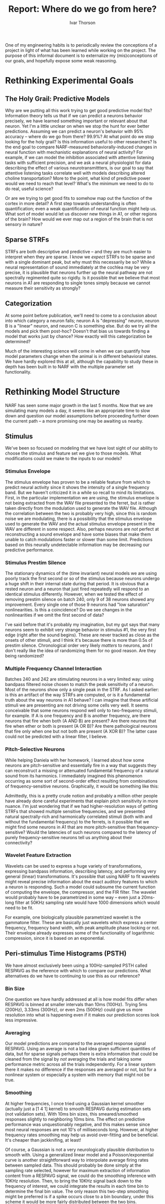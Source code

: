 #+TITLE: Report: Where do we go from here?
#+AUTHOR: Ivar Thorson
#+OPTIONS:  toc:nil
#+LaTeX_CLASS: ivararticle

  One of my engineering habits is to periodically review the conceptions of a project in light of what has been learned while working on the project. The purpose of this informal document is to externalize my (mis)conceptions of our goals, and hopefully expose some weak reasoning. 

* Rethinking Experimental Goals

** The Holy Grail: Predictive Models

   Why are we putting all this work trying to get good predictive model fits? Information theory tells us that if we can predict a neurons behavior precisely, we have learned something important or relevant about that neuron. Yet I'm a little unclear on when we stop the hunt for ever better predictions. Assuming we can predict a neuron's behavior with 95% accuracy -- where do we go from there? 99.9%? At what point do we stop looking for the holy grail? Is this information useful to other researchers? Is the end goal to compare NARF-measured behaviorally-induced changes in neural function with mechanistic explanations of neural activity? For example, if we can model the inhibition associated with attentive listening tasks with sufficient precision, and we ask a neural physiologist for data describing the effect of various neurotransmittters, is our goal to say that attentive listening tasks correlate well with models describing altered choline transportation? More to the point, what kind of predictive power would we need to reach that level? What's the minimum we need to do to do real, useful science?

   Or are we trying to get good fits to somehow map out the function of the cortex in more detail? A first step towards understanding is often quantification; even a weak quantification of neural function might help us. What sort of model would let us discover new things in A1, or other regions of the brain? How would we ever map out a region of the brain that is not sensory in nature?

** Sparse STRFs

   STRFs are both descriptive and predictive -- and they are much easier to interpret when they are sparse. I know we /expect/ STRFs to be sparse and with a single dominant peak, but why must this necessarily be so? While a neural representation of sound immediately at the cochlea may be very precise, it is plausible that neurons further up the neural pathway are not spectrally regimented quite so rigidly. Is it possible that we believe that most neurons in A1 are responding to single tones simply because we cannot measure their sensitivity as strongly?

** Categorization

   At some point before publication, we'll need to come to a conclusion about into which category a neuron falls; neuron A is "depressing" neuron, neuron B is a "linear" neuron, and neuron C is something else. But do we try all the models and pick them post-hoc? Doesn't that bias us towards finding a model that works just by chance? How exactly will this categorization be determined?

   Much of the interesting science will come in when we can quantify how model parameters change when the animal is in different behavioral states. We have hardly explored this at all, although the capability to study these in depth has been built in to NARF with the multiple parameter set functionality. 

* Rethinking Model Structure

  NARF has seen some major growth in the last 5 months. Now that we are simulating many models a day, it seems like an appropriate time to slow down and question our model assumptions before proceeding further down the current path -- a more promising one may be awaiting us nearby. 

** Stimulus

   We've been so focused on modeling that we have lost sight of our ability to choose the stimulus and feature set we give to those models. What modifications could we make to the inputs to our models?

*** Stimulus Envelope
    
    The stimulus envelope has proven to be a reliable feature from which to predict neural activity since it shows the intensity of a single frequency band. But we haven't criticized it in a while so recall to mind its limitations. First, in the particular implementation we are using, the stimulus envelope is not being extracted from the WAV file presented to the ferret, but is rather taken directly from the modulation used to generate the WAV file. Although the correlation between the two is probably very high, since this is random noise we are modulating, there is a possibility that the stimulus envelope used to generate the WAV and the actual stimulus envelope present in the WAV are different in some respect. Also, perhaps neurons are /not/ perfect at reconstructing a sound envelope and have some biases that make them unable to catch modulations faster or slower than some limit. Predictions based on this neurally undetectable information may be decreasing our predictive performance.

*** Stimulus Prestim Silence

    The stationary dynamics of the (time invariant) neural models we are using poorly track the first second or so of the stimulus because neurons undergo a huge shift in their internal state during that period. It is obvious that a rested neuron and a neuron that just fired repeatedly will respond to an identical stimulus differently. However, when we tested the effect of removing prestim silence on batch 240, only 9 of 38 neurons showed any improvement. Every single one of those 9 neurons had "low saturation" nonlinearities. Is this a coincidence? Do we see changes in the nonlinearities if we omit the first second of data?
    
    I've said before that it's probably my imagination, but my gut says that many neurons seem to exhibit very strange behavior in stimulus #1, the very first edge (right after the sound begins). These are never tracked as close as the onsets of other stimuli, and I think it's because there is more than 0.5s of prestim silence. Chronological order very likely /matters/ to neurons, and I don't really like the idea of randomizing them for no good reason. Are they being randomized? 

*** Multiple Frequency Channel Interaction

    Batches 240 and 242 are stimulating neurons in a very limited way: using bandpass filtered noise chosen to match the peak sensitivity of a neuron. Most of the neurons show only a single peak in the STRF. As I asked earlier: is this an artifact of the way STRFs are computed, or is it a fundamental truth about the way neurons in A1 behave? I can imagine that these artificial stimuli we are presenting are not driving some cells very well. It seems conceivable that some neurons respond well only to two-frequency stimuli, for example. If A is one frequency and B is another frequency, are there neurons that fire when both (A AND B) are present? Are there neurons that fire when ether or both is present (A OR B)? Are there pathological neurons that fire only when one but not both are present (A XOR B)? The latter case could not be predicted with a linear filter, I believe.

*** Pitch-Selective Neurons

    While helping Daniela with her homework, I learned about how some neurons are pitch-sensitive and essentially fire in a way that suggests they can reconstruct a missing or attenuated fundamental frequency of a natural sound from its harmonics. I immediately imagined this phenomenon occurring as some sort of second-order effect resulting from combinations of frequency-sensitive neurons. Graphically, it would be something like this:
    
    #+LaTeX: \begin{center}\includegraphics[height=5in]{pitch-sensitive-neurons.pdf}\end{center}

    Admittedly, this is a pretty crude notion and probably a million other people have already done careful experiments that explain pitch sensitivity in more nuance. I'm just wondering that if we had higher-resolution ways of getting STRFs that showed multiple sensitive frequencies, and we presented natural spectrally-rich and harmonically correlated stimuli (both with and without the fundamental frequency) to the ferrets, is it possible that we might find some neurons in A1 that are more pitch-sensitive than frequency-sensitive? Would the latencies of such neurons compared to the latency of purely frequency-sensitive neurons tell us anything about their connectivity?

*** Wavelet Feature Extraction

    Wavelets can be used to express a huge variety of transformations, expressing bandpass information, describing latency, and performing very general (linear) transformations. It's possible that using NARF to fit wavelets might reveal precise information about the exact auditory features to which a neuron is responding. Such a model could subsume the current function of computing the envelope, the compressor, and the FIR filter. The wavelet would probably have to be parametrized in some way -- even just a 20ms-long filter at 50KHz sampling rate would have 1000 dimensions which would need to be fit.
    
    For example, one biologically plausible parametrized wavelet is the gammatone filter. These are basically just wavelets which express a center frequency, frequency band width, with peak amplitude phase locking or not. Their envelope already expresses some of the functionality of logarithmic compression, since it is based on an exponential.

** Peri-stimulus Time Histograms (PSTH)

   We have almost exclusively been using a 100Hz-sampled PSTH called RESPAVG as the reference with which to compare our predictions. What alternatives do we have to continuing to use this as our reference?

*** Bin Size

    One question we have hardly addressed at all is how model fits differ when RESPAVG is binned at smaller intervals than 10ms (100Hz). Trying 5ms (200Hz), 3.33ms (300Hz), or even 2ms (500Hz) could give us more resolution into what is happening even if it makes our prediction scores look less impressive.

*** Averaging 

    Our model predictions are compared to the averaged response signal RESPAVG. Using an average is not a bad idea given sufficient quantities of data, but for sparse signals perhaps there is extra information that could be cleaned from the signal by /not/ averaging the trials and taking some performance metric across all the trials independently. For a linear system there it makes no difference if the responses are averaged or not, but for a nonlinear system or especially a system with memory that might not be true. 

*** Smoothing

    At higher frequencies, I once tried using a Gaussian kernel smoother (actually just a [1 4 1] kernel) to smooth RESPAVG during estimation sets (not validation sets). With 10ms bin sizes, this smeared/smoothed responses slightly to neighboring 10ms bins. The effect on predictive performance was unquestionably negative, and this makes sense since most neural responses are not 10's of milliseconds long. However, at higher frequency rates smoothing may help us avoid over-fitting and be beneficial. It's cheaper than jackknifing, at least!
    
    Of course, a Gaussian is not a very neurologically plausible distribution to smooth with. Using a generalized linear model and a Poisson/exponential curve is another straightforward way to interpolate average firing rates between sampled data. This should probably be done simply at the sampling rate selected, however for maximum extraction of information content from a RESPAVG signal, we could do the smoothing inference with 10KHz resolution. Then, to bring the 10KHz signal back down to the frequency of interest, we could integrate the results in each time bin to determine the final bin value. The only reason this two-step smoothing might be preferred is if a spike occurs close to a bin boundary, under this scheme it would be more fairly distributed between the two bins.

** Compressors

   Compressors are our pre-FIR nonlinearity, and we chose them rather empirically because they seem to improve our results. Let's revisit some assumptions we made.
   
*** Logarithmic and Square Root

   The primary motivation for using a compressor nonlinearity is that we believe that neurons respond logarithmically to increasing volume rates. We also know that neurons can't fire faster than some limit, so adding a term to asymptotically approach that maximum rate of fire seems reasonable. but is that really what we are modeling? A simple experiment might help us determine this. For example, if we simply present the same bandpass stimulus at increasing volume levels, can we get a better estimate of the compressor? Maybe it's not described well by the LOG2B keyword at all, and the average rate of fire drops off at the higher volume levels making the curve non-monotonic. We already see many curves like this in the nonparametric nonlinearity curves, and correcting it /before/ the FIR filter could show benefits.
   
   Also, I'm not really clear on how an absolute sound intensity (say, 80dB as heard by the ferret) corresponds with the data we are getting from BAPHY. Is BAPHY normalizing the signals before giving them to NARF? Is the absolute sound intensity expressed explicitly in the signal by its magnitude, or are all signal magnitudes scaled to be 1? Is the compressor is always working on data scaled in the same way (i.e. the same volume scale for all neurons)? If not, isn't that a bug? Considering absolute intensity at the compressor stage might improve our fits, even if we normalize before the FIR filter anyway.

   At one point we tried fitting the logarithm and square root along with the other coefficients, but it never seemed to work very well when combined with the FIR coefficients. Perhaps it should be fit in a separate step.

** Stateful Components

   Currently the only module storing any kind of neural /state/ is the depression filter. The fact that it usually improves the fits suggests we should put more work  into finding other simple recursive filters that also have some time-varying state

*** Depression Filters

    The depression filters are simple, biologically plausible, and exactly the kind of neural modeling that should be done. However, there is a troubling aspect of the depression filter that needs to be considered: the state of the depression filter is probably being estimated in a very poor way. The depression filter state is being estimated "open-loop", since it is estimated entirely from input data and there is no correction for actual spiking events that are occurring. From robotics experience, open loop models very poorly track the actual state of a dynamic system, even if their parameters are estimated fairly closely.

    But how can we fairly estimate both the internal state and model parameters at the same time? One of the simplest thing that we could try would be to use a single-pass Kalman filter with a very low weight for the (assumed noisy) neural observations. This would /mostly/ estimate the system state based purely on the STIM signal, but would still gently correct for model inaccuracies that would otherwise bring the state greatly out of sync with the actual RESPAVG signal.

    A much slower but more flexible algorithm would be to use Expectation Maximization to estimate the state of the system in the context of a model. Perhaps this should only be done after the fitting is completely done, as it proved too slow for use during fitting.

*** Formulation from Linear Feedback Control Theory

    There is a huge amount of engineering control theory literature available for studying incrementally linear systems governed by ordinary differential equations of the form:
    
    \[ \dot{x} = Ax + Bu \]
    \[ y = Cx + Du \]

    The equations can be either discrete or continuous. Uppercase letters are matrices, lowercase letters are vectors. In block diagram form, the above model looks like this:

    #+LaTeX: \begin{center}\includegraphics[width=4in]{Typical_State_Space_model.png}\end{center}

    These types of formulations are well researched and immediately applicable to physical systems of all kinds, including neural models. For simple systems ABCD have constant elements, but in general models the elements of ABCD can be functions of other variables. If $u$ is the history of the last 10 STIM values, then matrix $B$ is effectively our linear filter, assuming it has constant elements. For models with depression terms, we could argue that depression's statefulness and is creating functionality somewhat like the $A$ matrix, assuming that depression was modeled using first-order exponentials. Finally, the nonparametric nonlinearity is somewhat similar to the effect of matrix $C$. Most systems don't have any feed-through terms $D$. Neural systems would never have this block unless we were stimulating neurons electrically and trying to avoid the confounding effect of applied voltage stimulus on the measurement of spikes. 

    There may be some benefit to thinking about neural activity in terms of these matrices ABC(D). Perhaps there is a even linear model for $C$ that would replace the effect of the NPNL by basing it on some hidden state $x$. Such a model would be simpler than the NPNL we have now. 

    More generally, elements of matrices $A,B,C$ can be made arbitrary functions of $x,u$ and very complex versions of this could be studied. Usually formulating mathematical problems in such a form lets you compute gradients, create state observers, and numerically integrate more efficiently.

** Linear Filters

   These are the real workhorse of the models, but sometimes I wonder how much I am really learning about a neuron from its FIR filter. What are our alternatives?

*** Finite Impulse Response (FIR) Filters

     The most obvious piece of information we are getting from the FIR filters is the latency, but if there are inhibition/excitation pairs, we can also glean:

    1. Strong excitation by itself means the neuron's activation represents a "sustained feature".
    2. Strong excitation followed by strong inhibition means the neuron's activation represents a "sound onset feature".
    3. Strong inhibition followed by excitation means the neuron's activation represents a "sound conclusion feature"

    Perhaps we can constrain or parametrize the FIR filter bit more to reduce its dimensionality. For constraints, perhaps just limiting the number of coefficients would help. Have we ever seen any important FIR coefficients beyond 70ms latency, for example? Usually anything beyond 50ms looks like depression effects aliasing onto the FIR filter. 

    For parametrization, perhaps using some sum of (inverse/log) Gaussian to describe the STRF would be an efficient encoding. A mean and covariance matrix would describe a sensitive region in an STRF with just a few parameters and could be discretized to arbitrary precision.

*** Volterra Filters

    Second order filters are beating the simple linear FIR filters, and often the stateful depression filters. We have only been considering channel-to-channel interactions, not temporal interactions. Perhaps considering the second-order interactions of a signal with a slightly delayed version of itself would also improve performance.

*** Inhibition/Excitation 

    We have not explored whether or not separate inhibition/excitation FIR models improve performance. A little work here could pay big dividends. 

** Nonlinearities
   
   One persistent observation that I have been struck by is the trade-off in complexity between nonlinearity and filter.  Simple filters have complex nonlinearities. complex Nonlinearities make simpler filters.  This suggests that for sparse, clean filters, we should have better NPNLs. So far, enforcing sparsity on the FIR filter and smoothness on the nonlinearity is giving the qualitatively best results. 

   Aside from that, the most important characteristic of the nonlinearity seems to be how well it extrapolates beyond the bounds of the estimation set data. More research into extrapolation could probably improve performance beyond what we have even now. For now, I think just categorizing what has already been tried is sufficient. 

*** NPNL

    Good performance, fast to compute and very good in general. Its limitation is found at the extremes of the nonlinearity, which are systematically over-estimated on the low side and under-estimated on the high side. Perhaps 

*** NPNL2

    A two-dimensional version of NPNL for studying interaction between two channels. I don't know much about this yet. It is suffering from data sparsity, or does it have the same problem as NPNL towards the extreme edges of the nonlinearity?

*** NPFNL

    A Gaussian window filter with a width equal to 1/5th of the nonlinearity's input domain span that is convolved with the correlation between STIM and RESPAVG. It works pretty fast, is not sensitive to outliers during the prestim silence phase, and extrapolates towards the average of the most extreme points, which is usually reasonable. I don't think this can be improved any further given how simple it is. 

*** SENL

    A Sparse Gaussian mixture model which uses a small number of 1d Gaussian (0.2 relative width) centered at 'representative' data points. Unfortunately, since it uses 1D caution's, it generalizes toward zero as you move away from the known data points -- in other words, it will always extrapolate towards zero. Despite this, it did pretty well and is fast enough to be of some practical use. 

*** Gaussian Mixtures

    The nonlinearity which produces the simplest, prettiest curves that fit the data. Gaussian mixture models uses three or four expectation-maximized 2D Gaussians to create a nonparametric nonlinearity. The general reference implementation I downloaded from a friend (Sylvain) is very slow, but perhaps could be improved through optimization. I would use this for everything if it weren't computationally so demanding because it's just great. Perhaps it could be used only in the final stages of a fit or with quick, single-pass fitters like boosting. 

*** Explicit functions
    
    We tried exponentials, sigmoids, second order polynomials, and zero threshold levels. Although simple and attractive as analytical descriptions, they can't hold a candle to nonparametric nonlinearity flexibility. It is also striking how much noisier the FIR fits become when a poorly-fitting explicit output nonlinearity is used. Probably they should be fit separately if a clean FIR is desired, despite the fact that fitting them both together typically produced higher performance. 

** Performance Metrics

   How do we measure performance, and what other metrics should we consider?

*** Correlation

    At the end of the day, we have been focused about the correlation coefficient. It's great, it's convenient, it's understandable, but it's not the whole story. It's just a single number being used to describe systems with lots of variance. Probably everyone in this lab is familiar with Anscombe's Quartet, which all have the same mean, variance, regression line, and correlation:

    #+LaTeX: \begin{center}\includegraphics[width=4in]{anscombes_quartet.png}\end{center}

    Perhaps we need to start at saving other metrics in the NARF browser as well or plotting these correlation diagrams to double-check. Or, automatically detecting and excluding very rare points from the correlation process before computing the final correlation could also give a more accurate metric about the model performance.

*** Mean Squared Error (L2 Loss Function)

    Like correlation, MSE is sensitive to outliers. Not much else to say about this other than it's a useful metric and that it works pretty well since it controls the absolute scale of model parameters better than simple correlation.

*** Absolute Error (L1 Loss Function)
    
    Absolute error is something so simple to implement that we should just try it. It's much less sensitive to outliers than the L2 norm and might give qualitatively better FIR fits.

*** Maximum Likelihood 

    My Bayesian education really craves for a /real/ performance metric that is probabilistic in some sense. Computing this would give us the Akaike Information Criterion (AIC) and the Bayesian Information Criterion (BIC) metrics as a side effect. Some foundational work to estimate this is already in place (time scaling and inter-spike-interval computation), but I haven't gotten this working with NARF yet. 

*** Sparsity Metrics

    The FIR sparsity metric currently being used ($d$) is defined as the ratio of the $L_1$ norm to $L_2$ norm, squared. $d$ can vary from a minimum of 1 to a maximum of $n$, where $n$ is the number of parameters. It is thus a comparable metric regardless of how many degrees of freedom $n$ there are -- if the sparsity number $d=3.1$, then it has a dimensionality or complexity of about 3 strong coefficients, and all other coefficients are assumed to be zero. It cannot go below one, the limit at which all the mass of the 'mass' of the filter coefficients is concentrated into a single coefficient. 

  The definition is very simple:

  \begin{equation}
  d=\left(\frac{\left\Vert c\right\Vert _{1}}{\left\Vert c\right\Vert _{2}}\right)^{2}
  \end{equation}

  where $\left\Vert c\right\Vert _{1}$ and $\left\Vert c\right\Vert _{2}$ are the one and two norms

  \begin{equation}
  \left\Vert c\right\Vert _{1}=|c_{1}|+|c_{2}|+...+|c_{n}|
  \end{equation}

  \begin{equation}
  \left\Vert c\right\Vert _{2}=\sqrt{c_{1}^{2}+c_{2}^{2}+...+c_{n}^{2}}
  \end{equation}
 
  Finally, if all the coefficients are zero, then $d=n$ because all coefficients are equal. 

  In practice, this metric seems to work appropriately well on the neural data. Probably other people have a proper name for this metric since it is so simple other people must be using it for other purposes as well.
     
** Fitters

   Most of the time, we have been using single-step fitters. However, the new keyword system should allow us to create models which fit using different algorithms at different times. Also, we should forever keep in mind that "/There is no globally best fitting routines, only fitting routines which work well for certain cells and models./"

*** Annealing (anneal)

    Simulated annealing is very slow, but may have some advantages as a fitter when using jackknifes or cross-validation because *ANNEAL* never finds the same local minimum twice. There is much more variation in jackknifes and would probably allow more shrinkage. 

*** Boosting (boost)

    Boosting has been our bread and butter for searching through linear coefficients, and gives pretty sparse solutions. The only thing faster than *BOOST* with early stopping is linear least squares. 

*** Line Search (fmin, fminu)

    The *FMIN* keyword and *FMINU* both use matlab's line search algorithms underneath. The differences seem minor and related to the initialization of the search. Both are pretty robust, although neither converges very quickly. They typically iterate 10000 times and then terminate.

*** Linear Least Squares (lsq)

    Quick and prone to over-fit, *LSQ* also tends to give the very best results at high correlations (>0.6) because of its fast convergence. 

*** Genetic Algorithm (genetic)

    This actually worked pretty well if you add enough generations. There are so many optimization parameters to play with that *GENETIC* was not fully explored as a fitter. It is probably best left for exceptionally nonlinear problems.
   
*** Nonlinear Least Squares (lsqn)

    The *LSQN* keyword uses the nonlinear least squares method underneath. I have not really tested this and am not entirely sure what it is doing, but I guess it is better for moderately nonlinear problems.

*** Shrink after Jackknifing

    Jackknifing and shrinking are more effective for the lower correlation neurons, as we would expect. Typically only cells with an R value below 0.35 or so see any real benefit from jackknifing. Jackknifing also seems to work better if there is no normalization /after/ the FIR filter. It is also more more reliable if there is no nonparametric nonlinearity after the FIR filter. 

    We currently have 4 different implementations which implement jackknifing and shrinking:
    1. *SHBOO*: Fit 10 jackknifes using boost, then try 100 shrinkage levels on the jackknifes and take the mean of the shrunk jackknifes. 
    2. *SHBOO2*: Like shboo, but uses *LSQ* to fit, and uses 20 jackknifes and 200 final iterations. 
    3. *SHBOO3*: Fit 10 jackknifes using boost, take the mean of the jackknifes, then try 100 shrinkage levels on that mean. 
    4. *SHBOO4*: Same as shboo3, but using correlation to evaluate performance instead of MSE during the shrinkage

    Shboo3 has equivalent performance to boosting if there is no nonlinearity, and is /slightly/ more sparse. If there is a nonlinearity, shboo3 doesn't work as well. This suggests to me that either jackknifing or shrinking (or both) works poorly for non-linearly compensated systems. Perturbing a nonlinear system in two opposite directions and taking the mean of those two points won't necessarily bring you back to where you started, after all. 

*** Sparse Bayes Fitter
    
    The *SB* keyword is essentially just gradient descent with a fixed step size, but steps only in the most relevant directions to save time. Since it can never work with sparsity metrics and weighted penalties, I'm inclined to retire it. 

*** Sparse Fitters

    Computationally extremely slow, it was a brute-force attempt to use a sparseness penalty during the fitting process. By default they use qboost and run 5 jackknifes at 10 different sparsity levels. Out of those 10 sparsity levels, the best jackknifed-averaged parameter set is chosen. They rely on fairly deterministic behavior of the fitters and would do poorly when combined with a random fitter. 
    
    1. sp1boost: take the mean of the jackknifes
    2. sp2boost: shrink jackknifes using james-stein
    3. sp3boost: shrink jackknifes using stephen's shrinkage equation
    4. sp4boost: Use jackknife that best predicts its training set
    5. sp5boost: Use jackknife that best predicts the held out data
    
*** Automatic Relevancy Detection

    I don't know much about it, but if ARD works for nonlinear systems, then this will necessarily be the path to follow. Shrinking just doesn't seem to work well for nonlinear systems.

*** Cheating Fitters

    For non-Bayesians, it is always cheating to peek at a validation data set. However, it could also argued that we are already cheating because we keep peeking at the validation data set correlation when we select our favorite models, so we are gradually biasing our own results. 

    Perhaps we should explicitly code up our cheating behavior by making an MSES-based fitter which runs at MSES1 through 10 and chooses the sparsity penalty with the highest validation set performance. Generally the MSES# fits produce the sparsest solutions and at least one of them consistently outperforms plain old MSE. With only 10 peeks at the validation data and given the extreme determinism of boosting and its ability to reliably reach the same minima every time, I doubt we are contaminating our results any more than we already are. However, we should be careful to never use a cheating fitter with a non-deterministic fitter like anneal, because that could end up fitting better just by chance.

    Or we could also grow some Bayesian brains, include our validation data with our estimation data, and start comparing models in terms of ML, or MAP instead of arbitrary metrics like correlation.

** Initial Conditions

   This is fairly unexplored territory. 

*** All Zeros (init0)    

    In many ways the ideal place to start from when shooting for sparse solutions from scratch, at high sparsity penalty levels it can prevent other coefficients after the first from growing to their proper magnitude. This occasionally locks fitters into absurd local minima at overpoweringly high sparsity levels.

*** Reverse Correlation (initrc)

    This is a good place to start, although if you use early stopping in the boost algorithm it often leaves a fair amount of "noise" in the FIR coefficients as compared to starting from all-zero filter coefficients. 

*** All Ones (initones)
    
    I mostly used this as a test. It underperforms initrc and init0, not suprisingly. It is probably never useful. 

*** Alternated Zeros (init12)
    
    I'm not sure as to the purpose of this other than to try to bias the fits of two FIR filters towards one channel or another. Did it work?

\pagebreak
* Possible Research Questions
  
  The following is just a laundry list of questions raised in the previous sections, consolidated in one convenient place. 

** Stimulus
   1. What is the correlation and MSE between reconstructed envelopes and the envelopes used to generate the WAV? (If I recall correctly, the gammatone filter was correlated to about 0.97 with the envelope.)
   2. Could computing a stimulus envelope in another way (via another algorithm) possibly improve performance?
   3. Is the stimulus envelope still the only relevant feature to consider, or should we write code that extracts frequency or pitch feature channels?
   4. How closely do STRFs derived from a FIR filter of natural stimuli with multiple frequency channels match TORC-derived STRFs?
   5. Can much of the envelope, FIR filter, and compressor functionality be subsumed by a single wavelet transformation? How hard is it to fit a wavelet?
   6. If we chop off the first second of stimuli, does that qualitatively affect the nonlinearity? What would aliasing effects from non-stationary dynamics look like on a nonparametric nonlinearity?
   7. Is it possible that a neuron is sensitive only to paired frequency stimuli in a Boolean way (AND, OR, XOR)?
   8. If we performed an experiment presenting spectrally rich sounds possessing pitch -- playing sounds both with and without the fundamental frequency present -- do we find neurons in A1 that have pitch sensitivity?

** PSTHs
   1. What do fits look like at 100Hz, 200Hz, 300Hz, and 500Hz sampling rates?
   2. Does Gaussian Kernel Smoothing improve fits at higher sampling rates?
   3. Does Generalized Linear Model Smoothing improve fits at higher sampling rates?
   4. Is there any conceivable case where not averaging the responses together would be important? The only one that comes to mind is when computing inter-spike intervals and doing a performance metric based on the shape of the scaled ISI distribution. 

** Compressors
   1. Does removing all normalization of input signals improve compressor fits?
   2. Does a sigmoidal compressing nonlinearity do better than SQRT or LOG?
   3. Does a non-monotonic compressing nonlinearity have a beneficial effect on prediction?
   4. Does an NPNL before the FIR filter have a beneficial effect on prediction?
   5. Can compressor parameters be fit separately (perhaps /before/ the FIR filter is appended) to improve overall performance?
   6. How is absolute sound intensity expressed in the envelope/WAV data we get from baphy? What does the average response vs volume level look like for the entire population of neurons so that we can best choose a single compressor to use by default?
  
** Stateful Components
   1. Are depression fits different when trained by using non-averaged stimuli presented in their real-life order?
   2. How much does fitting the depression filter parameters improve the scores? Can it be done simultaneously with the FIR filter or not? 
   3. Should stateful components be fitted into an "excitation depression" and an "inhibition depression" and then recombined?
   4. Are ABCD models fittable using standard methods, or will they require some multi-step fitters?

** Linear Filters
   1. Do the inhibition/excitation models show any clear benefit?
   2. Does appending the depression channel create any second-order effects with the linear model?
   3. Do considering temporal interactions of a channel with itself improve fits?
   4. How sparse are STRF fits of batch 233 (Natural Stimuli)? Do they resemble TORC-generated STRFs?
   5. Is parametrizing STRFs from a sum of a limited number of 2D inverse gaussians, poisson curves, etc effective at reducing dimensionality?

** Output Nonlinearities
   1. Does using an NPFNL with a zeros-flattened left side (anything left of the minimum) improve fits?
   2. How sparse is the data given to NPNL2 to estimate the 2D surface?
   3. Can NPNL and NPNL2's extrapolation be improved?
   4. Can GMM be used in a reasonable amount of time with plain old boosting?
   5. How much "worse" are explicit functions instead of nonparametric nonlinearities?

** Performance Metrics
   1. How often are correlation plots not well represented by their outliers? 
   2. Does a correlation metric that excludes outliers improve our fits?
   3. Does an L1 performance metric produce better FIR filters than an L2 norm?
   4. Does a weighted average of the L1 norm and the L2 norm produce a better fit?
   5. Does the Maximum Likelihood work well as a performance metric?
   6. Does the BIC or AIC work well as a performance metric?

** Fitters and Initial Conditions
    1. Does using correlation instead of MSE during shrinkage improve the end result?
    2. Do sp#boost and shboo# fitters work better with NONL? (i.e. are they rendered useless by nonlinearities?)
    3. If we do a jackknifed fit with the NONL, /then/ append the NPNL and shrink, is that more effective?
    4. Can GENETIC and ANNEAL be improved by editing the optimization settings?
    5. Does a cheating fitter work well with boost? With lsq?
    6. Does using multiple fitters in sequence improve correlation scores? (Qboost followed by LSQ, for example)

\pagebreak
* Model Possibility Tree

  In summary, the possibilities I see for models are described by a depth-first search of this tree:
  
  - Stimulus Feature
    - Envelope: /env/
      - Sampling Rate: /100,200,300,400,500/
      - Prestim: /Prestim, noprestim, drop1sec/
    - SingleBand: /sell, sgt/ (Single band elliptical or gammatone filter)
      - Center: ?
      - Width : /5, 10, 20, 50, 100/ (Cents of an octave)
    - AllBands: /aell, agt/ (All bands elliptical or gammatone filtered)
      - Range: (50Hz - 20KHz, fixed)
      - Bands: /1, 2, 4, 8, 16, 32, 64, 128/
    - Pitch: /pitch/
      - Fundamental: ?
      - Harmonics: /3, 5, 7, 9, 11/ (Number of harmonics to consider)
    - Wavelet: /wavelet/
      - Delay: ?
      - Coefs: 500, 1000, 2000 
  - Response Feature: /sra, srb/ (Smoothed respavg, smoothed respavg twopass)
    - Bin size: ? (must match sampling rate)
    - Kernel: /gauss, igauss, exp, gamma/
  - Four Part Models 
    - Compressors
      - Logs: /log1,2,3,4,5,1b,2b,3b,4b,5b/
      - Sqrts: /root1,root2,root3,root4,root5/
    - Depression: /dep, kdep/     (Single depression, with or without kalman correction)
      - DepressionTau: ?
      - RecoveryRate: ?
      - KalmanVariance: ? (amount to trust respavg)
    - Linear Filters: /fir, volterra, inex/
      - Coefs: 20ms, 30ms, 50ms, 100ms (history)
    - Parameterized Linear Filters: /gfir/
      - Center: ?
      - Covariance: ?
    - Nonparametric NLs: /npnl, npnl2, npfnl, npfnl2, senl, gmm/
    - Parametric NLs: /exp, sig, zth, poly/      
  - Single Block Models
    - ABCD: /abcd, kabcd/ (Control blocks with/without kalman correction)
      - coefs: ? (history length)
  - Performance Metrics: /mse, corr, abs, ml, map, bic, aic/
    - Sparsity penalty: /s1, s2, s3, s4/
  - Fitters: 
    - Fair fitters: /anneal, fmin, fminlsq, fminu, genetic, lsq, lsqn, sb/
    - Unfair sparsity finder: /cheat/
    - Fair sparsity finder: /shboo/
    - Initial Conditions: /init0, initrc/
